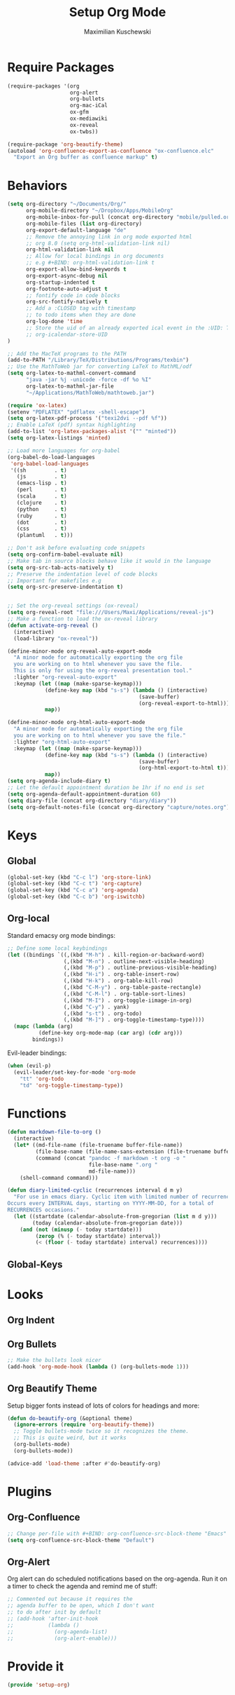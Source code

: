 #+TITLE: Setup Org Mode
#+DESCRIPTION: Setup Org in Org - Homoiconicity for the win!
#+AUTHOR: Maximilian Kuschewski
#+PROPERTY: my-file-type emacs-config

* Require Packages
#+begin_src emacs-lisp
  (require-packages '(org
                      org-alert
                      org-bullets
                      org-mac-iCal
                      ox-gfm
                      ox-mediawiki
                      ox-reveal
                      ox-twbs))

  (require-package 'org-beautify-theme)
  (autoload 'org-confluence-export-as-confluence "ox-confluence.elc"
    "Export an Org buffer as confluence markup" t)
#+end_src

* Behaviors
#+begin_src emacs-lisp
(setq org-directory "~/Documents/Org/"
      org-mobile-directory "~/Dropbox/Apps/MobileOrg"
      org-mobile-inbox-for-pull (concat org-directory "mobile/pulled.org")
      org-mobile-files (list org-directory)
      org-export-default-language "de"
      ;; Remove the annoying link in org mode exported html
      ;; org 8.0 (setq org-html-validation-link nil)
      org-html-validation-link nil
      ;; Allow for local bindings in org documents
      ;; e.g #+BIND: org-html-validation-link t
      org-export-allow-bind-keywords t
      org-export-async-debug nil
      org-startup-indented t
      org-footnote-auto-adjust t
      ;; fontify code in code blocks
      org-src-fontify-natively t
      ;; Add a :CLOSED tag with timestamp
      ;; to todo items when they are done
      org-log-done 'time
      ;; Store the uid of an already exported ical event in the :UID: TAG
      ;; org-icalendar-store-UID
)

;; Add the MacTeX programs to the PATH
(add-to-PATH "/Library/TeX/Distributions/Programs/texbin")
;; Use the MathToWeb jar for converting LaTeX to MathML/odf
(setq org-latex-to-mathml-convert-command
      "java -jar %j -unicode -force -df %o %I"
      org-latex-to-mathml-jar-file
      "~/Applications/MathToWeb/mathtoweb.jar")

(require 'ox-latex)
(setenv "PDFLATEX" "pdflatex -shell-escape")
(setq org-latex-pdf-process '("texi2dvi --pdf %f"))
;; Enable LaTeX (pdf) syntax highlighting
(add-to-list 'org-latex-packages-alist '("" "minted"))
(setq org-latex-listings 'minted)

;; Load more languages for org-babel
(org-babel-do-load-languages
 'org-babel-load-languages
 '((sh         . t)
   (js         . t)
   (emacs-lisp . t)
   (perl       . t)
   (scala      . t)
   (clojure    . t)
   (python     . t)
   (ruby       . t)
   (dot        . t)
   (css        . t)
   (plantuml   . t)))

;; Don't ask before evaluating code snippets
(setq org-confirm-babel-evaluate nil)
;; Make tab in source blocks behave like it would in the language
(setq org-src-tab-acts-natively t)
;; Preserve the indentation level of code blocks
;; Important for makefiles e.g
(setq org-src-preserve-indentation t)


;; Set the org-reveal settings (ox-reveal)
(setq org-reveal-root "file:///Users/Maxi/Applications/reveal-js")
;; Make a function to load the ox-reveal library
(defun activate-org-reveal ()
  (interactive)
  (load-library "ox-reveal"))

(define-minor-mode org-reveal-auto-export-mode
  "A minor mode for automatically exporting the org file
  you are working on to html whenever you save the file.
  This is only for using the org-reveal presentation tool."
  :lighter "org-reveal-auto-export"
  :keymap (let ((map (make-sparse-keymap)))
            (define-key map (kbd "s-s") (lambda () (interactive)
                                          (save-buffer)
                                          (org-reveal-export-to-html)))
            map))

(define-minor-mode org-html-auto-export-mode
  "A minor mode for automatically exporting the org file
  you are working on to html whenever you save the file."
  :lighter "org-html-auto-export"
  :keymap (let ((map (make-sparse-keymap)))
            (define-key map (kbd "s-s") (lambda () (interactive)
                                          (save-buffer)
                                          (org-html-export-to-html t)))
            map))
(setq org-agenda-include-diary t)
;; Let the default appointment duration be 1hr if no end is set
(setq org-agenda-default-appointment-duration 60)
(setq diary-file (concat org-directory "diary/diary"))
(setq org-default-notes-file (concat org-directory "capture/notes.org"))

#+end_src
* Keys
** Global
#+begin_src emacs-lisp
(global-set-key (kbd "C-c l") 'org-store-link)
(global-set-key (kbd "C-c t") 'org-capture)
(global-set-key (kbd "C-c a") 'org-agenda)
(global-set-key (kbd "C-c b") 'org-iswitchb)
#+end_src
** Org-local
Standard emacsy org mode bindings:
#+begin_src emacs-lisp
;; Define some local keybindings
(let ((bindings `((,(kbd "M-h") . kill-region-or-backward-word)
                  (,(kbd "M-n") . outline-next-visible-heading)
                  (,(kbd "M-p") . outline-previous-visible-heading)
                  (,(kbd "H-i") . org-table-insert-row)
                  (,(kbd "H-k") . org-table-kill-row)
                  (,(kbd "C-M-y") . org-table-paste-rectangle)
                  (,(kbd "C-M-l") . org-table-sort-lines)
                  (,(kbd "M-I") . org-toggle-iimage-in-org)
                  (,(kbd "C-y") . yank)
                  (,(kbd "s-t") . org-todo)
                  (,(kbd "M-]") . org-toggle-timestamp-type))))
  (mapc (lambda (arg)
          (define-key org-mode-map (car arg) (cdr arg)))
        bindings))
#+end_src

Evil-leader bindings:
#+begin_src emacs-lisp
(when (evil-p)
  (evil-leader/set-key-for-mode 'org-mode
    "tt" 'org-todo
    "td" 'org-toggle-timestamp-type))
#+end_src
* Functions
#+begin_src emacs-lisp
(defun markdown-file-to-org ()
  (interactive)
  (let* ((md-file-name (file-truename buffer-file-name))
         (file-base-name (file-name-sans-extension (file-truename buffer-file-name)))
         (command (concat "pandoc -f markdown -t org -o "
                          file-base-name ".org "
                          md-file-name)))
    (shell-command command)))

#+end_src
#+begin_src emacs-lisp
(defun diary-limited-cyclic (recurrences interval d m y)
  "For use in emacs diary. Cyclic item with limited number of recurrences.
Occurs every INTERVAL days, starting on YYYY-MM-DD, for a total of
RECURRENCES occasions."
  (let ((startdate (calendar-absolute-from-gregorian (list m d y)))
        (today (calendar-absolute-from-gregorian date)))
    (and (not (minusp (- today startdate)))
         (zerop (% (- today startdate) interval))
         (< (floor (- today startdate) interval) recurrences))))
#+end_src
** Global-Keys
* Looks
** Org Indent
** Org Bullets
   #+begin_src emacs-lisp
;; Make the bullets look nicer
(add-hook 'org-mode-hook (lambda () (org-bullets-mode 1)))
   #+end_src

** Org Beautify Theme
Setup bigger fonts instead of lots of colors for headings and more:
#+begin_src emacs-lisp
  (defun do-beautify-org (&optional theme)
    (ignore-errors (require 'org-beautify-theme))
    ;; Toggle bullets-mode twice so it recognizes the theme.
    ;; This is quite weird, but it works
    (org-bullets-mode)
    (org-bullets-mode))

  (advice-add 'load-theme :after #'do-beautify-org)
#+end_src

* Plugins
** Org-Confluence
#+begin_src emacs-lisp
;; Change per-file with #+BIND: org-confluence-src-block-theme "Emacs"
(setq org-confluence-src-block-theme "Default")
#+end_src

** Org-Alert
Org alert can do scheduled notifications based on the org-agenda. Run it on a
timer to check the agenda and remind me of stuff:
#+begin_src emacs-lisp
;; Commented out because it requires the
;; agenda buffer to be open, which I don't want
;; to do after init by default
;; (add-hook 'after-init-hook
;;           (lambda ()
;;             (org-agenda-list)
;;             (org-alert-enable)))
#+end_src

* Provide it
  #+begin_src emacs-lisp
(provide 'setup-org)
  #+end_src
